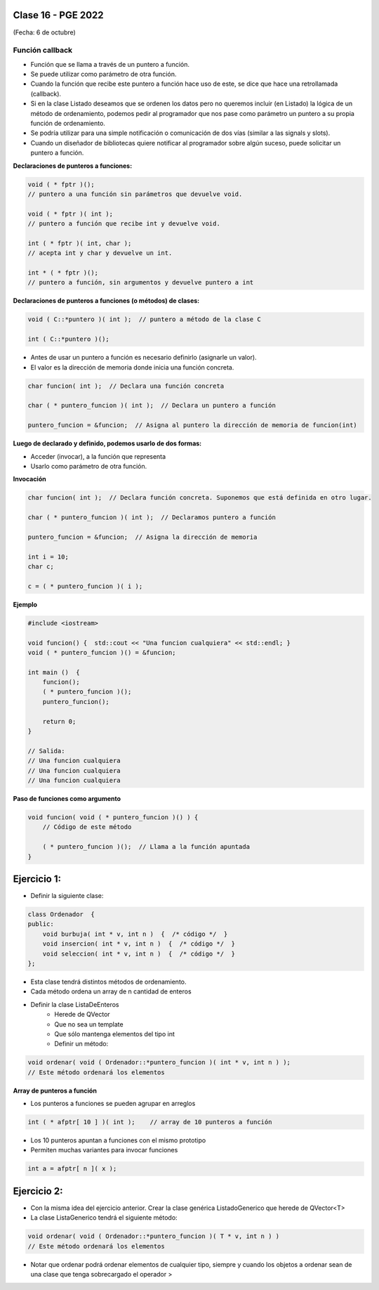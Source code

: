 .. -*- coding: utf-8 -*-

.. _rcs_subversion:

Clase 16 - PGE 2022
===================
(Fecha: 6 de octubre)


Función callback
^^^^^^^^^^^^^^^^

- Función que se llama a través de un puntero a función.
- Se puede utilizar como parámetro de otra función.
- Cuando la función que recibe este puntero a función hace uso de este, se dice que hace una retrollamada (callback).
- Si en la clase Listado deseamos que se ordenen los datos pero no queremos incluir (en Listado) la lógica de un método de ordenamiento, podemos pedir al programador que nos pase como parámetro un puntero a su propia función de ordenamiento.
- Se podría utilizar para una simple notificación o comunicación de dos vías (similar a las signals y slots).
- Cuando un diseñador de bibliotecas quiere notificar al programador sobre algún suceso, puede solicitar un puntero a función.

**Declaraciones de punteros a funciones:**

.. code-block:: c++

	void ( * fptr )();  
	// puntero a una función sin parámetros que devuelve void.

	void ( * fptr )( int );	
	// puntero a función que recibe int y devuelve void.

	int ( * fptr )( int, char );		
	// acepta int y char y devuelve un int.

	int * ( * fptr )();	
	// puntero a función, sin argumentos y devuelve puntero a int


**Declaraciones de punteros a funciones (o métodos) de clases:**

.. code-block:: c++

	void ( C::*puntero )( int );  // puntero a método de la clase C

	int ( C::*puntero )();

- Antes de usar un puntero a función es necesario definirlo (asignarle un valor).
- El valor es la dirección de memoria donde inicia una función concreta.

.. code-block:: c++

	char funcion( int );  // Declara una función concreta

	char ( * puntero_funcion )( int );  // Declara un puntero a función

	puntero_funcion = &funcion;  // Asigna al puntero la dirección de memoria de funcion(int)


**Luego de declarado y definido, podemos usarlo de dos formas:**

- Acceder (invocar), a la función que representa
- Usarlo como parámetro de otra función.

**Invocación**

.. code-block:: c++

	char funcion( int );  // Declara función concreta. Suponemos que está definida en otro lugar.

	char ( * puntero_funcion )( int );  // Declaramos puntero a función

	puntero_funcion = &funcion;  // Asigna la dirección de memoria

	int i = 10;
	char c;

	c = ( * puntero_funcion )( i );

**Ejemplo**

.. code-block:: c++

	#include <iostream>

	void funcion() {  std::cout << "Una funcion cualquiera" << std::endl; }
	void ( * puntero_funcion )() = &funcion; 

	int main ()  {      
	    funcion();     
	    ( * puntero_funcion )(); 
	    puntero_funcion();   

	    return 0;
	}

	// Salida:
	// Una funcion cualquiera
	// Una funcion cualquiera
	// Una funcion cualquiera

**Paso de funciones como argumento**

.. code-block:: c++

	void funcion( void ( * puntero_funcion )() ) {  
	    // Código de este método

	    ( * puntero_funcion )();  // Llama a la función apuntada
	}

Ejercicio 1:
============

- Definir la siguiente clase:

.. code-block:: c++

	class Ordenador  {
	public:
	    void burbuja( int * v, int n )  {  /* código */  }
	    void insercion( int * v, int n )  {  /* código */  }
	    void seleccion( int * v, int n )  {  /* código */  }
	};

- Esta clase tendrá distintos métodos de ordenamiento.
- Cada método ordena un array de n cantidad de enteros
- Definir la clase ListaDeEnteros
	- Herede de QVector
	- Que no sea un template
	- Que sólo mantenga elementos del tipo int
	- Definir un método:
	
.. code-block:: c++	
		
	void ordenar( void ( Ordenador::*puntero_funcion )( int * v, int n ) );
	// Este método ordenará los elementos


**Array de punteros a función**

- Los punteros a funciones se pueden agrupar en arreglos

.. code-block:: c++	

	int ( * afptr[ 10 ] )( int );    // array de 10 punteros a función

- Los 10 punteros apuntan a funciones con el mismo prototipo
- Permiten muchas variantes para invocar funciones

.. code-block:: c++	

	int a = afptr[ n ]( x );
	
Ejercicio 2:
============

- Con la misma idea del ejercicio anterior. Crear la clase genérica ListadoGenerico que herede de QVector<T>
- La clase ListaGenerico tendrá el siguiente método:
	
.. code-block:: c++	
		
	void ordenar( void ( Ordenador::*puntero_funcion )( T * v, int n ) )
	// Este método ordenará los elementos
	
- Notar que ordenar podrá ordenar elementos de cualquier tipo, siempre y cuando los objetos a ordenar sean de una clase que tenga sobrecargado el operador >





